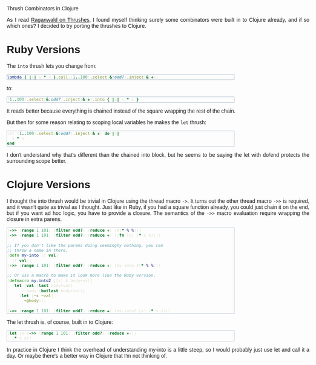 #+EMAIL:     shawn@bighugh.com
#+OPTIONS:   H:3 num:nil toc:nil \n:nil @:t ::t |:t ^:t *:t TeX:t LaTeX:nil
#+OPTIONS:   author:nil creator:nil timestamp:nil
#+STYLE: <link rel="stylesheet" type="text/css" href="styles.css" />

Thrush Combinators in Clojure

#+BEGIN_HTML Style overrides
<style type="text/css">
  body { width: 90%; max-width: 800px; min-width: 500px;
    font-family: Georgia, Arial;
  }
  p { text-align: justify; }
  code { font-family: monospace, consolas, courier; }
  pre {
	  border: 1pt solid #aebdcc;
    background-color: #1c1c1c;
    color: #dcdccc;
    max-width: 600px;
    min-width: 400px;
	  margin: 5px 30px 10px 30px;
	  font-family: monospace, consolas, courier;
    font-size: 90%;
    overflow:auto;
  }
</style>
#+END_HTML

As I read [[http://github.com/raganwald/homoiconic/blob/master/2008-10-30/thrush.markdown#readme][Raganwald on Thrushes]], I found myself thinking surely some
combinators were built in to Clojure already, and if so which ones? I decided
to try porting the thrushes to Clojure.

* Ruby Versions

The =into= thrush lets you change from:

#+BEGIN_SRC ruby
lambda { |x| x * x }.call((1..100).select(&:odd?).inject(&:+))
#+END_SRC

to:

#+BEGIN_SRC ruby
(1..100).select(&:odd?).inject(&:+).into { |x| x * x }
#+END_SRC

It reads better because everything is chained instead of the square wrapping
the rest of the chain.

But then for some reason relating to scoping local variables he makes the
=let= thrush:

#+BEGIN_SRC ruby
let (1..100).select(&:odd?).inject(&:+) do |x| 
  x * x
end
#+END_SRC

I don't understand why that's different than the chained into block, but he
seems to be saying the let with do/end protects the surrounding scope better.

* Clojure Versions

I thought the into thrush would be trivial in Clojure using the thread macro
=->=. It turns out the other thread macro =->>= is required, and it wasn't quite
as trivial as I thought. Just like in Ruby, if you had a square function
already, you could just chain it on the end, but if you want ad hoc logic, you
have to provide a closure. The semantics of the =->>= macro evaluation require
wrapping the closure in extra parens.

#+BEGIN_SRC clojure
  (->> (range 1 101) (filter odd?) (reduce +) (#(* % %)))
  (->> (range 1 101) (filter odd?) (reduce +) ((fn [x] (* x x))))

  ;; If you don't like the parens doing seemingly nothing, you can
  ;; throw a name in there.
  (defn my-into [f val]
    (f val))
  (->> (range 1 101) (filter odd?) (reduce +) (my-into #(* % %)))

  ;; Or use a macro to make it look more like the Ruby version.
  (defmacro my-into2 [[x] & body+val]
    (let [val (last body+val)
          body (butlast body+val)]
      `(let [~x ~val]
         ~@body)))
  
  (->> (range 1 101) (filter odd?) (reduce +) (my-into2 [x] (* x x)))
#+END_SRC

The let thrush is, of course, built in to Clojure:

#+BEGIN_SRC clojure
  (let [x (->> (range 1 101) (filter odd?) (reduce +))]
    (* x x))
#+END_SRC

In practice in Clojure I think the overhead of understanding my-into is a
little steep, so I would probably just use let and call it a day. Or maybe
there's a better way in Clojure that I'm not thinking of.
